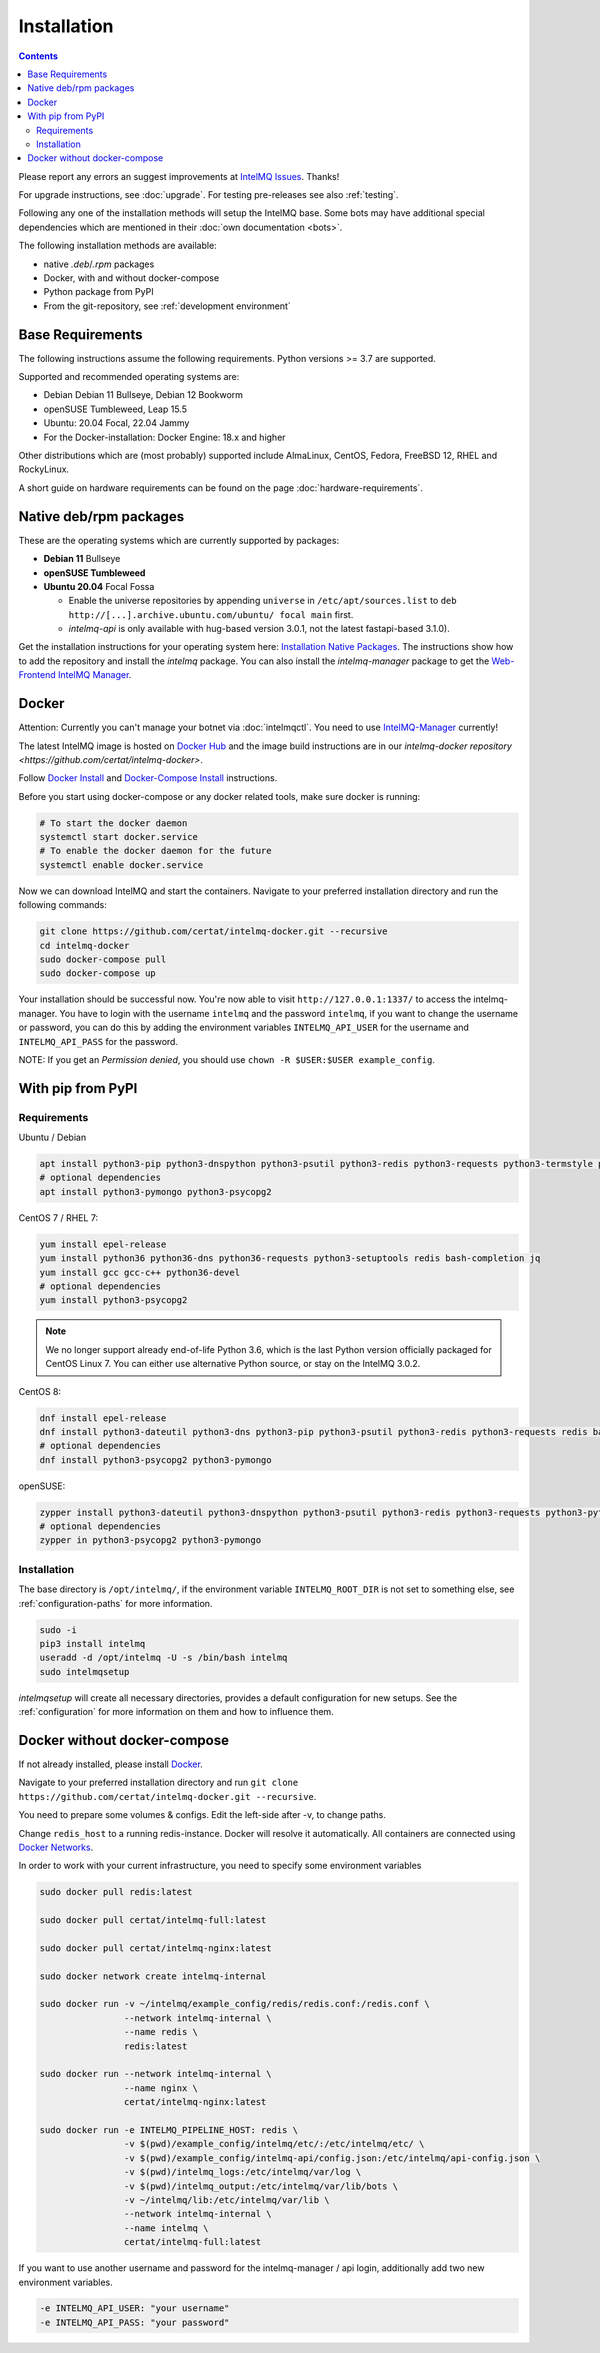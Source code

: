 ..
   SPDX-FileCopyrightText: 2017-2023 Sebastian Wagner
   SPDX-License-Identifier: AGPL-3.0-or-later

Installation
============

.. contents::

Please report any errors an suggest improvements at `IntelMQ Issues <https://github.com/certtools/intelmq/issues>`_. Thanks!

For upgrade instructions, see :doc:`upgrade`.
For testing pre-releases see also :ref:`testing`.

Following any one of the installation methods will setup the IntelMQ base.
Some bots may have additional special dependencies which are mentioned in their :doc:`own documentation <bots>`.

The following installation methods are available:

* native `.deb`/`.rpm` packages
* Docker, with and without docker-compose
* Python package from PyPI
* From the git-repository, see :ref:`development environment`


Base Requirements
-----------------

The following instructions assume the following requirements. Python versions >= 3.7 are supported.

Supported and recommended operating systems are:

* Debian Debian 11 Bullseye, Debian 12 Bookworm
* openSUSE Tumbleweed, Leap 15.5
* Ubuntu: 20.04 Focal, 22.04 Jammy
* For the Docker-installation: Docker Engine: 18.x and higher

Other distributions which are (most probably) supported include AlmaLinux, CentOS, Fedora, FreeBSD 12, RHEL and RockyLinux.

A short guide on hardware requirements can be found on the page :doc:`hardware-requirements`.


Native deb/rpm packages
-----------------------

These are the operating systems which are currently supported by packages:

* **Debian 11** Bullseye
* **openSUSE Tumbleweed**
* **Ubuntu 20.04** Focal Fossa

  * Enable the universe repositories by appending ``universe`` in ``/etc/apt/sources.list`` to ``deb http://[...].archive.ubuntu.com/ubuntu/ focal main`` first.

  * `intelmq-api` is only available with hug-based version 3.0.1, not the latest fastapi-based 3.1.0).

Get the installation instructions for your operating system here: `Installation Native Packages <https://software.opensuse.org/download.html?project=home:sebix:intelmq&package=intelmq>`_.
The instructions show how to add the repository and install the `intelmq` package. You can also install the `intelmq-manager` package to get the `Web-Frontend IntelMQ Manager <https://github.com/certtools/intelmq-manager/>`_.

.. _installation_docker:

Docker
------

Attention: Currently you can't manage your botnet via :doc:`intelmqctl`. You need to use `IntelMQ-Manager <https://github.com/certtools/intelmq-manager>`_ currently!

The latest IntelMQ image is hosted on `Docker Hub <https://hub.docker.com/r/certat/intelmq-full>`_ and the image build instructions are in our `intelmq-docker repository <https://github.com/certat/intelmq-docker>`.

Follow `Docker Install <https://docs.docker.com/engine/install/>`_ and
`Docker-Compose Install <https://docs.docker.com/compose/install/>`_ instructions.

Before you start using docker-compose or any docker related tools, make sure docker is running:

.. code-block:: bash

   # To start the docker daemon
   systemctl start docker.service
   # To enable the docker daemon for the future
   systemctl enable docker.service

Now we can download IntelMQ and start the containers.
Navigate to your preferred installation directory and run the following commands:

.. code-block:: bash

   git clone https://github.com/certat/intelmq-docker.git --recursive
   cd intelmq-docker
   sudo docker-compose pull
   sudo docker-compose up

Your installation should be successful now. You're now able to visit ``http://127.0.0.1:1337/`` to access the intelmq-manager.
You have to login with the username ``intelmq`` and the password ``intelmq``, if you want to change the username or password,
you can do this by adding the environment variables ``INTELMQ_API_USER`` for the username and ``INTELMQ_API_PASS`` for the
password.

NOTE: If you get an `Permission denied`, you should use ``chown -R $USER:$USER example_config``.


With pip from PyPI
------------------

Requirements
^^^^^^^^^^^^

Ubuntu / Debian

.. code-block:: bash

   apt install python3-pip python3-dnspython python3-psutil python3-redis python3-requests python3-termstyle python3-tz python3-dateutil redis-server bash-completion jq
   # optional dependencies
   apt install python3-pymongo python3-psycopg2

CentOS 7 / RHEL 7:

.. code-block:: bash

   yum install epel-release
   yum install python36 python36-dns python36-requests python3-setuptools redis bash-completion jq
   yum install gcc gcc-c++ python36-devel
   # optional dependencies
   yum install python3-psycopg2

.. note::

   We no longer support already end-of-life Python 3.6, which is the last Python version officially
   packaged for CentOS Linux 7. You can either use alternative Python source, or stay on the IntelMQ
   3.0.2.

CentOS 8:

.. code-block:: bash

    dnf install epel-release
    dnf install python3-dateutil python3-dns python3-pip python3-psutil python3-redis python3-requests redis bash-completion jq
    # optional dependencies
    dnf install python3-psycopg2 python3-pymongo

openSUSE:

.. code-block:: bash

   zypper install python3-dateutil python3-dnspython python3-psutil python3-redis python3-requests python3-python-termstyle redis bash-completion jq
   # optional dependencies
   zypper in python3-psycopg2 python3-pymongo

Installation
^^^^^^^^^^^^

The base directory is ``/opt/intelmq/``, if the environment variable ``INTELMQ_ROOT_DIR`` is not set to something else, see :ref:`configuration-paths` for more information.

.. code-block:: bash

   sudo -i
   pip3 install intelmq
   useradd -d /opt/intelmq -U -s /bin/bash intelmq
   sudo intelmqsetup

`intelmqsetup` will create all necessary directories, provides a default configuration for new setups. See the :ref:`configuration` for more information on them and how to influence them.


Docker without docker-compose
-----------------------------

If not already installed, please install `Docker <https://docs.docker.com/get-docker/>`_.

Navigate to your preferred installation directory and run ``git clone https://github.com/certat/intelmq-docker.git --recursive``.

You need to prepare some volumes & configs. Edit the left-side after -v, to change paths.

Change ``redis_host`` to a running redis-instance. Docker will resolve it automatically.
All containers are connected using `Docker Networks <https://docs.docker.com/engine/tutorials/networkingcontainers/>`_.

In order to work with your current infrastructure, you need to specify some environment variables

.. code-block:: bash

   sudo docker pull redis:latest

   sudo docker pull certat/intelmq-full:latest

   sudo docker pull certat/intelmq-nginx:latest

   sudo docker network create intelmq-internal

   sudo docker run -v ~/intelmq/example_config/redis/redis.conf:/redis.conf \
                   --network intelmq-internal \
                   --name redis \
                   redis:latest

   sudo docker run --network intelmq-internal \
                   --name nginx \
                   certat/intelmq-nginx:latest

   sudo docker run -e INTELMQ_PIPELINE_HOST: redis \
                   -v $(pwd)/example_config/intelmq/etc/:/etc/intelmq/etc/ \
                   -v $(pwd)/example_config/intelmq-api/config.json:/etc/intelmq/api-config.json \
                   -v $(pwd)/intelmq_logs:/etc/intelmq/var/log \
                   -v $(pwd)/intelmq_output:/etc/intelmq/var/lib/bots \
                   -v ~/intelmq/lib:/etc/intelmq/var/lib \
                   --network intelmq-internal \
                   --name intelmq \
                   certat/intelmq-full:latest

If you want to use another username and password for the intelmq-manager / api login, additionally add two new environment variables.

.. code-block:: bash

   -e INTELMQ_API_USER: "your username"
   -e INTELMQ_API_PASS: "your password"
